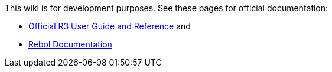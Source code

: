 This wiki is for development purposes. See these pages for official
documentation:

* http://www.rebol.com/r3/docs[Official R3 User Guide and Reference] and
* http://rebol.com/docs.html[Rebol Documentation]

